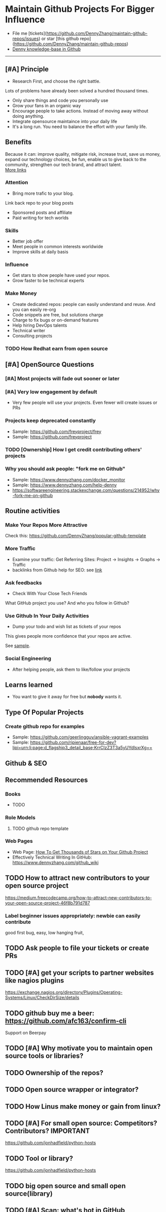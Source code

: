 #+TAGS: noexport(n)
#+AUTHOR: dennyzhang.com (contact@dennyzhang.com)
#+OPTIONS: toc:3 \n:t ^:nil creator:t d:nil
#+SEQ_TODO: TODO HALF ASSIGN | DONE BYPASS DELEGATE CANCELED DEFERRED
* Maintain Github Projects For Bigger Influence
#+BEGIN_HTML
<a href="https://www.linkedin.com/in/dennyzhang001"><img src="https://www.dennyzhang.com/wp-content/uploads/sns/linkedin.png" alt="linkedin" /></a>
<a href="https://github.com/DennyZhang"><img src="https://www.dennyzhang.com/wp-content/uploads/sns/github.png" alt="github" /></a>
<a href="https://www.dennyzhang.com/slack"><img src="https://www.dennyzhang.com/wp-content/uploads/sns/slack.png" alt="slack" /></a>
<a href="https://github.com/DennyZhang?tab=followers"><img align="right" width="200" height="183" src="https://www.dennyzhang.com/wp-content/uploads/denny/watermark/github.png" /></a>
#+END_HTML

- File me [tickets](https://github.com/DennyZhang/maintain-github-repos/issues) or star [this github repo](https://github.com/DennyZhang/maintain-github-repos)
- [[https://github.com/search?utf8=✓&q=topic%3Aknowledge-base+user%3ADennyZhang&type=Repositories][Denny knowledge-base in Github]]
--------------------------------------------------------

** [#A] Principle
- Research First, and choose the right battle.
Lots of problems have already been solved a hundred thousand times.

- Only share things and code you personally use
- Grow your fans in an organic way
- Encourage people to take actions. Instead of moving away without doing anything.
- Integrate opensource maintaince into your daily life
- It's a long run. You need to balance the effort with your family life.
** Benefits
Because it can: improve quality, mitigate risk, increase trust, save us money, expand our technology choices, be fun, enable us to give back to the community, strengthen our tech brand, and attract talent.
[[https://github.com/zalando/zalando-howto-open-source][More links]]
*** Attention
- Bring more trafic to your blog.
Link back repo to your blog posts
- Sponsored posts and affiliate
- Paid writing for tech worlds
*** Skills
- Better job offer
- Meet people in common interests worldwide
- Improve skills at daily basis
*** Influence
- Get stars to show people have used your repos.
- Grow faster to be technical experts
*** Make Money
- Create dedicated repos: people can easily understand and reuse. And you can easily re-org
- Code snippets are free, but solutions charge
- Charge to fix bugs or on-demand features
- Help hiring DevOps talents
- Technical writer
- Consulting projects
*** TODO How Redhat earn from open source
** [#A] OpenSource Questions
*** [#A] Most projects will fade out sooner or later
*** [#A] Very low engagement by default
- Very few people will use your projects. Even fewer will create issues or PRs
*** Projects keep deprecated constantly
- Sample: https://github.com/freyproject/frey
- Sample: https://github.com/freyproject
*** TODO [Ownership] How I get credit contributing others' projects
*** Why you should ask people: "fork me on Github"
- Sample: https://www.dennyzhang.com/docker_monitor
- Sample: https://www.dennyzhang.com/help-denny
- https://softwareengineering.stackexchange.com/questions/214952/why-fork-me-on-github
** Routine activities
*** Make Your Repos More Attractive
Check this: https://github.com/DennyZhang/popular-github-template
*** More Traffic
- Examine your traffic: Get Referring Sites: Project -> Insights -> Graphs -> Traffic
- backlinks from Github help for SEO: see [[https://www.quora.com/Do-backlinks-from-Github-help-for-SEO][link]]
*** Ask feedbacks
- Check With Your Close Tech Friends

What GitHub project you use? And who you follow in Github?
*** Use Github In Your Daily Activities 
- Dump your todo and wish list as tickets of your repos
This gives people more confidence that your repos are active.

See [[https://github.com/DennyZhang/maintain-github-repos/issues][sample]].
*** Social Engineering
- After helping people, ask them to like/follow your projects
** Learns learned
- You want to give it away for free but **nobody** wants it.
** Type Of Popular Projects
*** Create github repo for examples
- Sample: https://github.com/geerlingguy/ansible-vagrant-examples
- Sample: https://github.com/ripienaar/free-for-dev?lipi=urn:li:page:d_flagship3_detail_base;KrrCIzZ3T3a5yUYdlsxrXg==
** Github & SEO
** Recommended Resources
*** Books
- TODO
*** Role Models
**** TODO github repo template

*** Web Pages
- Web Page: [[https://blog.cwrichardkim.com/how-to-get-hundreds-of-stars-on-your-github-project-345b065e20a2][How To Get Thousands of Stars on Your Github Project]]
- Effectively Technical Writing In GitHub: https://www.dennyzhang.com/github_wiki
** #  --8<-------------------------- separator ------------------------>8-- :noexport:
** TODO How to attract new contributors to your open source project
https://medium.freecodecamp.org/how-to-attract-new-contributors-to-your-open-source-project-46f8b791d787
*** Label beginner issues appropriately: newbie can easily contribute
good first bug, easy, low hanging fruit,
** TODO Ask people to file your tickets or create PRs
** TODO [#A] get your scripts to partner websites like nagios plugins
https://exchange.nagios.org/directory/Plugins/Operating-Systems/Linux/CheckDirSize/details
** TODO github buy me a beer: https://github.com/afc163/confirm-cli
Support on Beerpay
** TODO [#A] Why motivate you to maintain open source tools or libraries?
** TODO Ownership of the repos?
** TODO Open source wrapper or integrator?
** TODO How Linus make money or gain from linux?
** TODO [#A] For small open source: Competitors? Contributors?    :IMPORTANT:
https://github.com/jonhadfield/python-hosts
** TODO Tool or library?
https://github.com/jonhadfield/python-hosts
** TODO big open source and small open source(library)
** TODO [#A] Scan: what's hot in GitHub
** TODO Use Github to write on a topic: https://github.com/thenewstack/docker-and-containers-ebooks
https://github.com/easychen/howto-make-more-money
** TODO Work on Side Projects: https://github.com/easychen/howto-make-more-money
** TODO Github DevOps Tools: https://github.com/showcases/devops-tools?s=stars
** DONE Principle: Github上找一个你擅长的主题，那么会有很多人找上你的。 :noexport:
   CLOSED: [2017-09-08 Fri 14:53]
https://www.phodal.com/blog/why-you-should-work-hard-with-github/
#+BEGIN_EXAMPLE
先说说与技能无关的收获吧，毕业设计做的是一个《最小物联网系统》，考虑到我们专业老师没有这方面知识，答辩时会带来问题，尽量往这方面靠拢。当我毕业后，这个项目已经有过百个star了，这样易上手的东西还是比较受欢迎的(ps: 不过这种硬件相关的项目通常受限于Github上硬件开发工程师比较少的困扰)。

毕业后一个月收到PACKT出版社的邮件(ps: 他们是在github上找到我的)，内容是关于Review一本物联网书籍，即在《从Review到翻译IT书籍》中提到的《Learning Internet of Things》。作为一个四级没过的"物联网专家"，去审阅一本英文的物联网书籍。。。当然，后来是审阅完了，书上有我的英文简介。

一个月前，收到MANNING出版社的邮件(ps: 也是在github上)，关于Review一本物联网书籍的目录，并提出建议。

也因此带来了其他更多的东西，当然不是这里的主题。在这里，我们就不讨论各种骚扰邮件，或者中文合作。从没有想象过，我也可以在英语世界有一片小天地。

这些告诉我们，Github上找一个你擅长的主题，那么会有很多人找上你的。
#+END_EXAMPLE
** TODO [#A] google github usage: search open source in stackoverflow
** TODO Google: how to grow fans in Github
